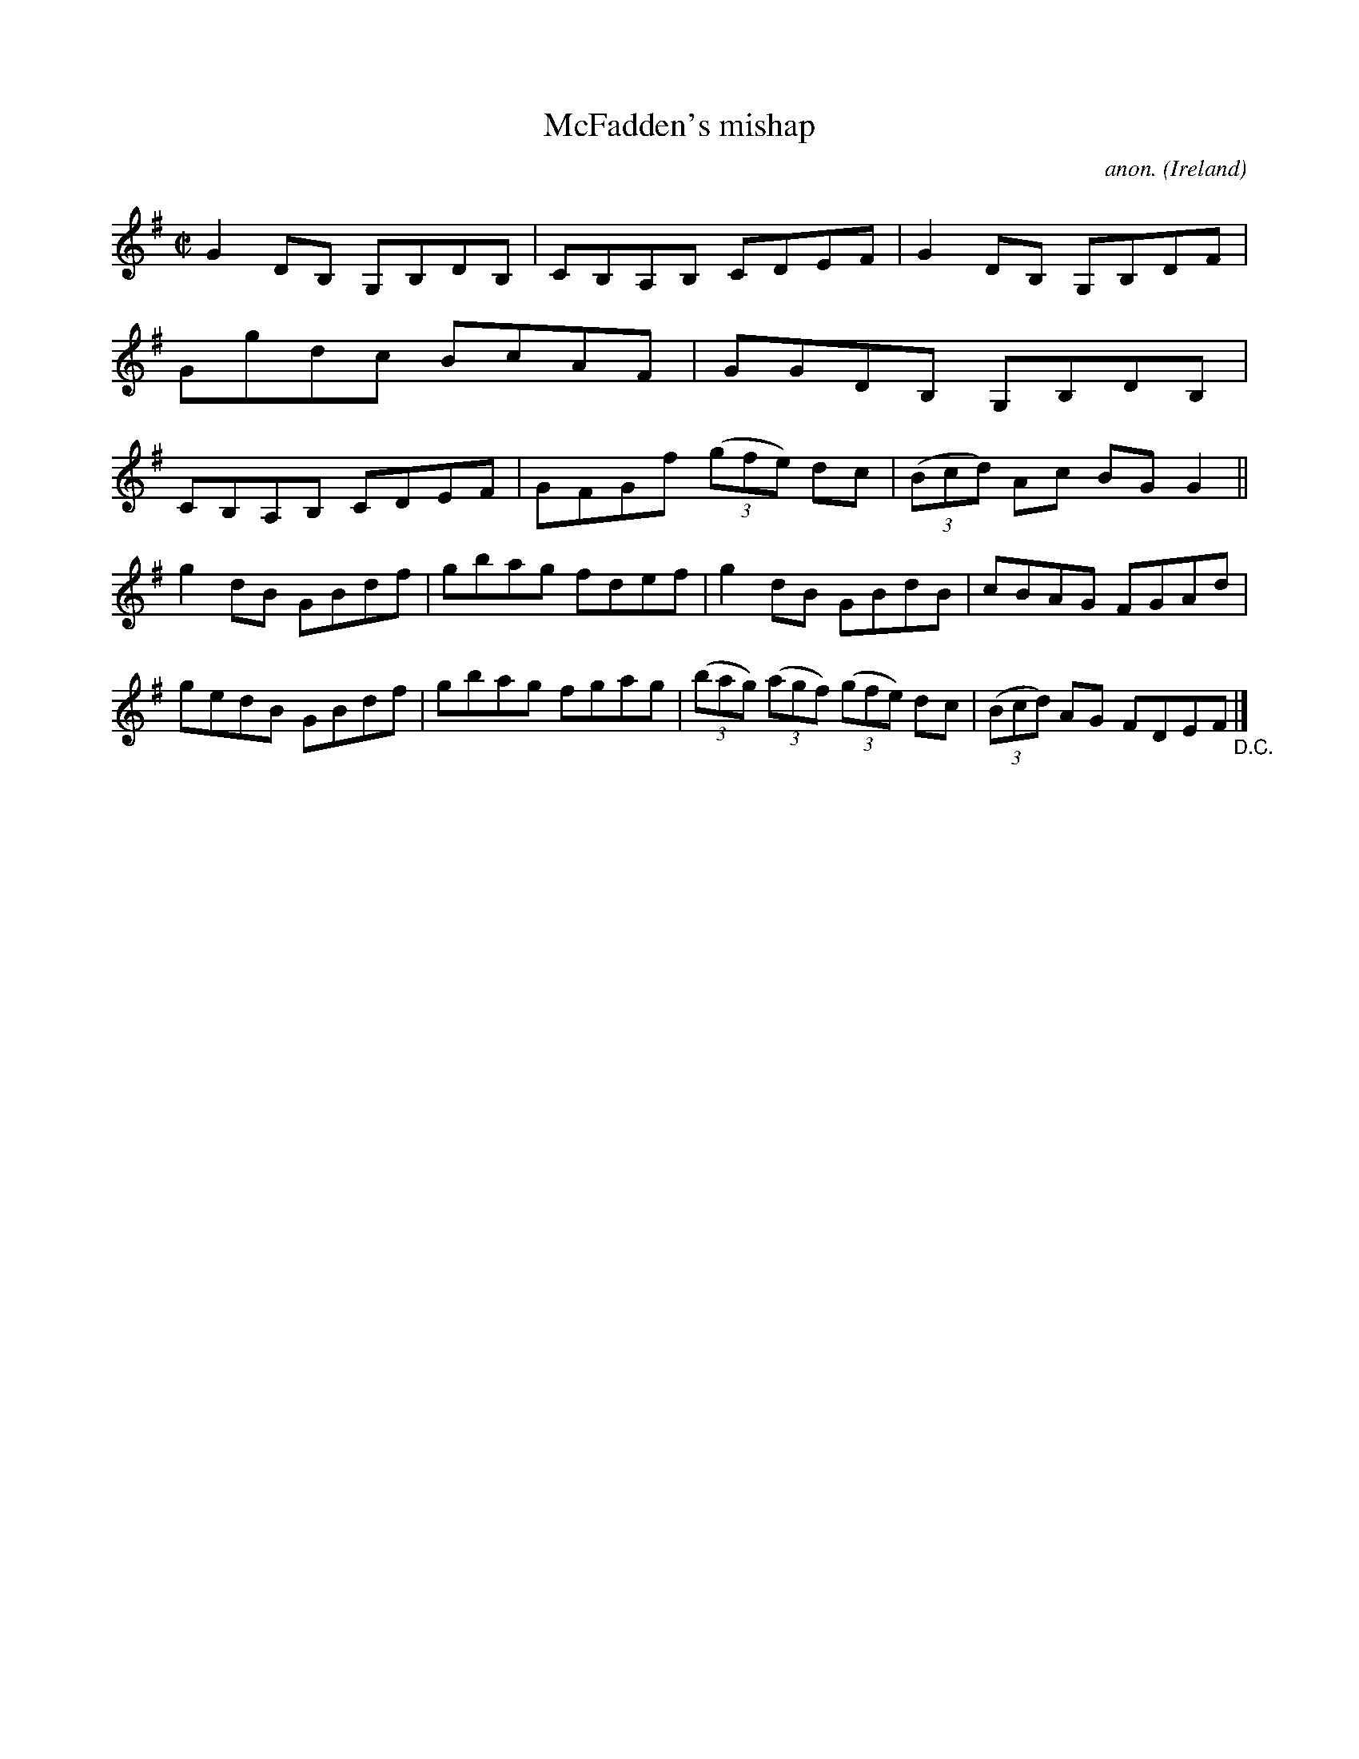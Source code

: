 X:637
T:McFadden's mishap
C:anon.
O:Ireland
B:Francis O'Neill: "The Dance Music of Ireland" (1907) no. 637
R:Reel
M:C|
L:1/8
K:G
G2DB, G,B,DB,|CB,A,B, CDEF|G2DB, G,B,DF|Ggdc BcAF|GGDB, G,B,DB,|CB,A,B, CDEF|GFGf (3(gfe) dc|(3(Bcd) Ac BGG2||
g2dB GBdf|gbag fdef|g2dB GBdB|cBAG FGAd|gedB GBdf|gbag fgag|(3(bag) (3(agf) (3(gfe) dc|(3(Bcd) AG FDEF "_D.C." |]
